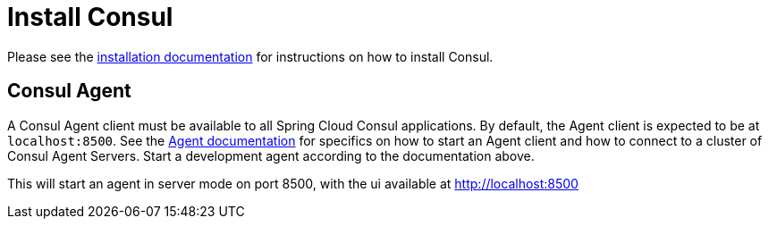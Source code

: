 [[spring-cloud-consul-install]]
= Install Consul

// TODO: document using Testcontainers and SpringApplication.from()

Please see the https://www.consul.io/intro/getting-started/install.html[installation documentation] for instructions on how to install Consul.

[[spring-cloud-consul-agent]]
== Consul Agent

A Consul Agent client must be available to all Spring Cloud Consul applications.  By default, the Agent client is expected to be at `localhost:8500`.  See the https://consul.io/docs/agent/basics.html[Agent documentation] for specifics on how to start an Agent client and how to connect to a cluster of Consul Agent Servers.  Start a development agent according to the documentation above.

This will start an agent in server mode on port 8500, with the ui available at http://localhost:8500

